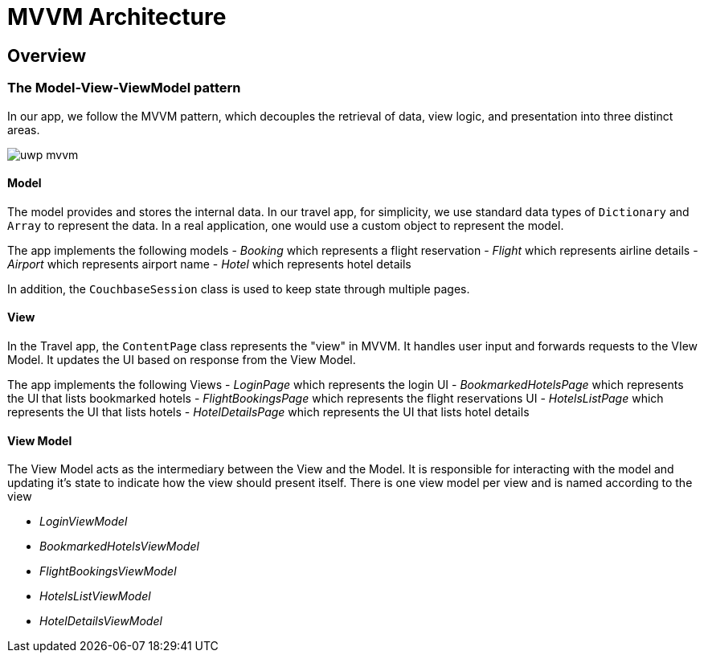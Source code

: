 = MVVM Architecture

== Overview

=== The Model-View-ViewModel pattern

In our app, we follow the MVVM pattern, which decouples the retrieval of data, view logic, and presentation into three distinct areas. 


image::https://raw.githubusercontent.com/couchbaselabs/mobile-travel-sample/master/content/assets/uwp_mvvm.png[]


==== Model

The model provides and stores the internal data.
In our travel app, for simplicity, we use standard data types of `Dictionary` and `Array` to represent the data.
In a real application, one would use a custom object to represent the model. 

The app implements the following models - _Booking_ which represents a flight reservation - _Flight_ which represents airline details - _Airport_ which represents airport name - _Hotel_ which represents hotel details 

In addition, the `CouchbaseSession` class is used to keep state through multiple pages. 

==== View

In the Travel app, the `ContentPage` class represents the "view" in MVVM.
It handles user input and forwards requests to the VIew Model.
It updates the UI based on response from the View Model. 

The app implements the following Views - _LoginPage_ which represents the login UI - _BookmarkedHotelsPage_ which represents the UI that lists bookmarked hotels - _FlightBookingsPage_ which represents the flight reservations UI - _HotelsListPage_ which represents the UI that lists hotels - _HotelDetailsPage_ which represents the UI that lists hotel details 

==== View Model

The View Model acts as the intermediary between the View and the Model.
It is responsible for interacting with the model and updating it's state to indicate how the view should present itself.
There is one view model per view and is named according to the view 

* _LoginViewModel_
* _BookmarkedHotelsViewModel_
* _FlightBookingsViewModel_
* _HotelsListViewModel_
* _HotelDetailsViewModel_
